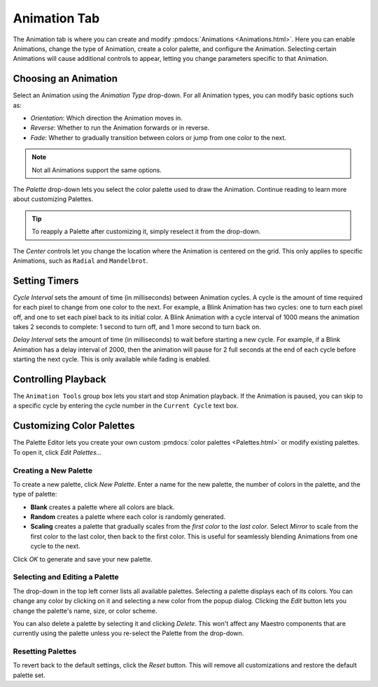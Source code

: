 
Animation Tab
=============

The Animation tab is where you can create and modify :pmdocs:`Animations <Animations.html>`. Here you can enable Animations, change the type of Animation, create a color palette, and configure the Animation. Selecting certain Animations will cause additional controls to appear, letting you change parameters specific to that Animation.


.. image:: images/animation-tab.png
   :target: images/animation-tab.png
   :alt: Animation Controls


Choosing an Animation
---------------------

Select an Animation using the *Animation Type* drop-down. For all Animation types, you can modify basic options such as:


* *Orientation*\ : Which direction the Animation moves in.
* *Reverse*\ : Whether to run the Animation forwards or in reverse.
* *Fade*\ : Whether to gradually transition between colors or jump from one color to the next.

.. Note:: Not all Animations support the same options.

The *Palette* drop-down lets you select the color palette used to draw the Animation. Continue reading to learn more about customizing Palettes.

.. Tip:: To reapply a Palette after customizing it, simply reselect it from the drop-down.

The *Center* controls let you change the location where the Animation is centered on the grid. This only applies to specific Animations, such as ``Radial`` and ``Mandelbrot``.

Setting Timers
--------------

*Cycle Interval* sets the amount of time (in milliseconds) between Animation cycles. A cycle is the amount of time required for each pixel to change from one color to the next. For example, a Blink Animation has two cycles: one to turn each pixel off, and one to set each pixel back to its initial color. A Blink Animation with a cycle interval of 1000 means the animation takes 2 seconds to complete: 1 second to turn off, and 1 more second to turn back on.

*Delay Interval* sets the amount of time (in milliseconds) to wait before starting a new cycle. For example, if a Blink Animation has a delay interval of 2000, then the animation will pause for 2 full seconds at the end of each cycle before starting the next cycle. This is only available while fading is enabled.

Controlling Playback
--------------------

The ``Animation Tools`` group box lets you start and stop Animation playback. If the Animation is paused, you can skip to a specific cycle by entering the cycle number in the ``Current Cycle`` text box.

Customizing Color Palettes
--------------------------

The Palette Editor lets you create your own custom :pmdocs:`color palettes <Palettes.html>` or modify existing palettes. To open it, click *Edit Palettes...*


.. image:: images/palette-editor.png
   :target: images/palette-editor.png
   :alt: Palette Editor


Creating a New Palette
^^^^^^^^^^^^^^^^^^^^^^

To create a new palette, click *New Palette*. Enter a name for the new palette, the number of colors in the palette, and the type of palette:


* **Blank** creates a palette where all colors are black.
* **Random** creates a palette where each color is randomly generated.
* **Scaling** creates a palette that gradually scales from the *first color* to the *last color*. Select *Mirror* to scale from the first color to the last color, then back to the first color. This is useful for seamlessly blending Animations from one cycle to the next.


.. image:: images/new-palette.png
   :target: images/new-palette.png
   :alt: New Palette


Click *OK* to generate and save your new palette.

Selecting and Editing a Palette
^^^^^^^^^^^^^^^^^^^^^^^^^^^^^^^

The drop-down in the top left corner lists all available palettes. Selecting a palette displays each of its colors. You can change any color by clicking on it and selecting a new color from the popup dialog. Clicking the *Edit* button lets you change the palette's name, size, or color scheme.

You can also delete a palette by selecting it and clicking *Delete*. This won't affect any Maestro components that are currently using the palette unless you re-select the Palette from the drop-down.

Resetting Palettes
^^^^^^^^^^^^^^^^^^

To revert back to the default settings, click the *Reset* button. This will remove all customizations and restore the default palette set.
